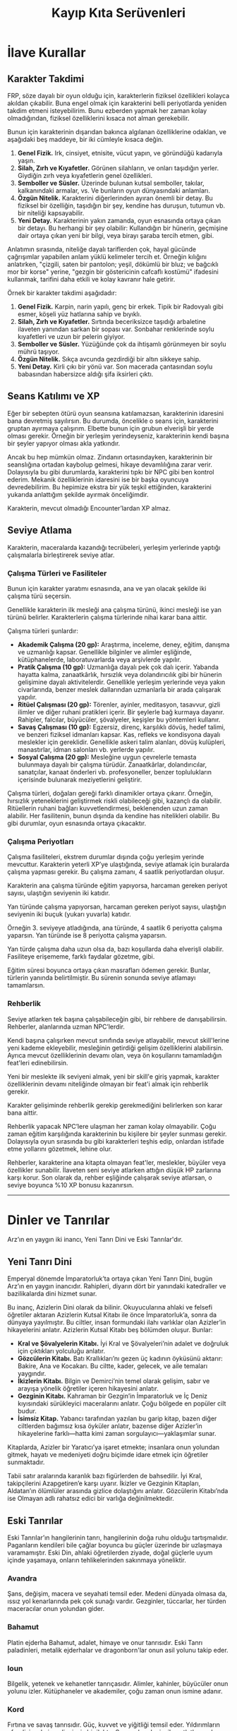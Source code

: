 #+TITLE: Kayıp Kıta Serüvenleri
* İlave Kurallar
** Karakter Takdimi
FRP, söze dayalı bir oyun olduğu için, karakterlerin fiziksel
özellikleri kolayca akıldan çıkabilir. Buna engel olmak için
karakterini belli periyotlarda yeniden takdim etmeni
isteyebilirim. Bunu ezberden yapmak her zaman kolay olmadığından,
fiziksel özelliklerini kısaca not alman gerekebilir.

Bunun için karakterinin dışarıdan bakınca algılanan özelliklerine
odaklan, ve aşağıdaki beş maddeye, bir iki cümleyle kısaca değin.

1. *Genel Fizik.* Irk, cinsiyet, etnisite, vücut yapın, ve göründüğü
   kadarıyla yaşın.
2. *Silah, Zırh ve Kıyafetler.* Görünen silahların, ve onları taşıdığın
   yerler. Giydiğin zırh veya kıyafetlerin genel özellikleri.
3. *Semboller ve Süsler.* Üzerinde bulunan kutsal semboller, takılar,
   kalkanındaki armalar, vs. Ve bunların oyun dünyasındaki anlamları.
4. *Özgün Nitelik.* Karakterini diğerlerinden ayıran önemli bir
   detay. Bu fiziksel bir özelliğin, taşıdığın bir şey, kendine has
   duruşun, tutumun vb. bir niteliği kapsayabilir.
5. *Yeni Detay.* Karakterinin yakın zamanda, oyun esnasında ortaya çıkan
   bir detayı. Bu herhangi bir şey olabilir: Kullandığın bir hünerin,
   geçmişine dair ortaya çıkan yeni bir bilgi, veya birayı şaraba
   tercih etmen, gibi.

Anlatımın sırasında, niteliğe dayalı tariflerden çok, hayal gücünde
çağrışımlar yapabilen anlam yüklü kelimeler tercih et. Örneğin
kılığını anlatırken, "çizgili, saten bir pantolon; yeşil, dökümlü bir
bluz; ve bağcıklı mor bir korse" yerine, "gezgin bir göstericinin
cafcaflı kostümü" ifadesini kullanmak, tarifini daha etkili ve kolay
kavranır hale getirir.

Örnek bir karakter takdimi aşağıdadır:

1. *Genel Fizik.* Karpin, narin yapılı, genç bir erkek. Tipik bir
   Radovyalı gibi esmer, köşeli yüz hatlarına sahip ve bıyıklı.
2. *Silah, Zırh ve Kıyafetler.* Sırtında beceriksizce taşıdığı
   arbaletine ilaveten yanından sarkan bir sopası var. Sonbahar
   renklerinde soylu kıyafetleri ve uzun bir pelerin giyiyor.
3. *Semboller ve Süsler.* Yüzüğünde çok da ihtişamlı görünmeyen bir
   soylu mührü taşıyor.
4. *Özgün Nitelik.* Sıkça avcunda gezdirdiği bir altın sikkeye sahip.
5. *Yeni Detay.* Kirli çıkı bir yönü var. Son macerada çantasından soylu
   babasından habersizce aldığı şifa iksirleri çıktı.
** Seans Katılımı ve XP
Eğer bir sebepten ötürü oyun seansına katılamazsan, karakterinin
idaresini bana devretmiş sayılırsın. Bu durumda, öncelikle o seans
için, karakterini gruptan ayırmaya çalışırım. Elbette bunun için
grubun elverişli bir yerde olması gerekir. Örneğin bir yerleşim
yerindeyseniz, karakterinin kendi başına bir şeyler yapıyor olması
akla yatkındır.

Ancak bu hep mümkün olmaz. Zindanın ortasındayken, karakterinin bir
seanslığına ortadan kaybolup gelmesi, hikaye devamlılığına zarar
verir. Dolayısıyla bu gibi durumlarda, karakterini tıpkı bir NPC gibi
ben kontrol ederim. Mekanik özelliklerinin idaresini ise bir başka
oyuncuya devredebilirim. Bu hepimize ekstra bir yük teşkil ettiğinden,
karakterini yukarıda anlattığım şekilde ayırmak önceliğimdir.

Karakterin, mevcut olmadığı Encounter’lardan XP almaz.
** Seviye Atlama
Karakterin, maceralarda kazandığı tecrübeleri, yerleşim
yerlerinde yaptığı çalışmalarla birleştirerek seviye atlar.
*** Çalışma Türleri ve Fasiliteler
:PROPERTIES:
:UNNUMBERED: notoc
:END:
Bunun için karakter yaratımı esnasında, ana ve yan olacak
şekilde iki çalışma türü seçersin.

Genellikle karakterin ilk mesleği ana çalışma türünü, ikinci
mesleği ise yan türünü belirler. Karakterlerin çalışma
türlerinde nihai karar bana aittir.

Çalışma türleri şunlardır:

- *Akademik Çalışma (20 gp):* Araştırma, inceleme, deney,
  eğitim, danışma ve uzmanlığı kapsar. Genellikle bilginler
  ve alimler eşliğinde, kütüphanelerde, laboratuvarlarda
  veya arşivlerde yapılır.
- *Pratik Çalışma (10 gp):* Uzmanlığa dayalı pek çok dalı
  içerir. Yabanda hayatta kalma, zanaatkârlık, hırsızlık
  veya dolandırıcılık gibi bir hünerin gelişimine dayalı
  aktivitelerdir. Genellikle yerleşim yerlerinde veya yakın
  civarlarında, benzer meslek dallarından uzmanlarla bir
  arada çalışarak yapılır.
- *Ritüel Çalışması (20 gp):* Törenler, ayinler, meditasyon,
  tasavvur, gizli ilimler ve diğer ruhani pratikleri
  içerir. Bir şeylerle bağ kurmaya dayanır. Rahipler,
  falcılar, büyücüler, şövalyeler, keşişler bu yöntemleri
  kullanır.
- *Savaş Çalışması (10 gp):* Egzersiz, direnç, karşılıklı
  dövüş, hedef talimi, ve benzeri fiziksel idmanları
  kapsar. Kas, refleks ve kondisyona dayalı meslekler için
  gereklidir. Genellikle askeri talim alanları, dövüş
  kulüpleri, manastırlar, idman salonları vb. yerlerde
  yapılır.
- *Sosyal Çalışma (20 gp):* Mesleğine uygun çevrelerle
  temasta bulunmaya dayalı bir çalışma
  türüdür. Zanaatkârlar, dolandırıcılar, sanatçılar, kanaat
  önderleri vb. profesyoneller, benzer toplulukların
  içerisinde bulunarak meziyetlerini geliştirir.

Çalışma türleri, doğaları gereği farklı dinamikler ortaya
çıkarır. Örneğin, hırsızlık yeteneklerini geliştirmek riskli
olabileceği gibi, kazançlı da olabilir. Ritüellerin ruhani
bağları kuvvetlendirmesi, beklenenden uzun zaman
alabilir. Her fasilitenin, bunun dışında da kendine has
nitelikleri olabilir. Bu gibi durumlar, oyun esnasında
ortaya çıkacaktır.
*** Çalışma Periyotları 
:PROPERTIES:
:UNNUMBERED: notoc
:END:
Çalışma fasiliteleri, ekstrem durumlar dışında çoğu yerleşim
yerinde mevcuttur. Karakterin yeterli XP’ye ulaştığında,
seviye atlamak için buralarda çalışma yapması gerekir. Bu
çalışma zamanı, 4 saatlik periyotlardan oluşur.

Karakterin ana çalışma türünde eğitim yapıyorsa, harcaman
gereken periyot sayısı, ulaştığın seviyenin iki katıdır.

Yan türünde çalışma yapıyorsan, harcaman gereken periyot
sayısı, ulaştığın seviyenin iki buçuk (yukarı yuvarla)
katıdır.

Örneğin 3. seviyeye atladığında, ana türünde, 4 saatlik 6
periyotta çalışma yaparsın. Yan türünde ise 8 periyotta
çalışma yaparsın.

Yan türde çalışma daha uzun olsa da, bazı koşullarda daha
elverişli olabilir. Fasiliteye erişememe, farklı faydalar
gözetme, gibi.

Eğitim süresi boyunca ortaya çıkan masrafları ödemen
gerekir. Bunlar, türlerin yanında belirtilmiştir. Bu sürenin
sonunda seviye atlamayı tamamlarsın.
*** Rehberlik
:PROPERTIES:
:UNNUMBERED: notoc
:END:
Seviye atlarken tek başına çalışabileceğin gibi, bir rehbere
de danışabilirsin. Rehberler, alanlarında uzman NPC’lerdir.

Kendi başına çalışırken mevcut sınıfında seviye atlayabilir,
mevcut skill'lerine yeni kademe ekleyebilir, mesleğinin
getirdiği gelişim özelliklerini alabilirsin. Ayrıca mevcut
özelliklerinin devamı olan, veya ön koşullarını tamamladığın
feat'leri edinebilirsin.

Yeni bir meslekte ilk seviyeni almak, yeni bir skill'e giriş
yapmak, karakter özelliklerinin devamı niteliğinde olmayan
bir feat'i almak için rehberlik gerekir.

Karakter gelişiminde rehberlik gerekip gerekmediğini
belirlerken son karar bana aittir.

Rehberlik yapacak NPC’lere ulaşman her zaman kolay
olmayabilir. Çoğu zaman eğitim karşılığında karakterinin bu
kişilere bir şeyler sunması gerekir. Dolayısıyla oyun
sırasında bu gibi karakterleri teşhis edip, onlardan
istifade etme yollarını gözetmek, lehine olur.

Rehberler, karakterine ana kitapta olmayan feat'ler,
meslekler, büyüler veya özellikler sunabilir. İlaveten seni
seviye atlarken attığın düşük HP zarlarına karşı korur. Son
olarak da, rehber eşliğinde çalışarak seviye atlarsan, o
seviye boyunca %10 XP bonusu kazanırsın.

------
* Dinler ve Tanrılar
Arz’ın en yaygın iki inancı, Yeni Tanrı Dini ve Eski
Tanrılar'dır.
** Yeni Tanrı Dini
:PROPERTIES:
:UNNUMBERED: notoc
:END:
Emperyal dönemde İmparatorluk’ta ortaya çıkan Yeni Tanrı
Dini, bugün Arz’ın en yaygın inancıdır. Rahipleri, diyarın
dört bir yanındaki katedraller ve bazilikalarda dini hizmet
sunar.

Bu inanç, Azizlerin Dini olarak da bilinir. Okuyucularına
ahlaki ve felsefi öğretiler aktaran Azizlerin Kutsal Kitabı
ile önce İmparatorluk’a, sonra da dünyaya yayılmıştır. Bu
ciltler, insan formundaki ilahı varlıklar olan Azizler’in
hikayelerini anlatır. Azizlerin Kutsal Kitabı beş bölümden
oluşur. Bunlar:

- *Kral ve Şövalyelerin Kitabı.* İyi Kral ve Şövalyeleri’nin
  adalet ve doğruluk için çıktıkları yolculuğu anlatır.
- *Gözcülerin Kitabı.* Batı Krallıkları’nı gezen üç kadının
  öyküsünü aktarır: Bakire, Ana ve Kocakarı. Bu ciltte,
  kader, gelecek, ve aile temaları yaygındır.
- *İkizlerin Kitabı.* Bilgin ve Demirci’nin temel olarak
  gelişim, sabır ve arayışa yönelik öğretiler içeren
  hikayesini anlatır.
- *Gezginin Kitabı.* Kahraman bir Gezgin’in İmparatorluk ve
  İç Deniz kıyısındaki sürükleyici maceralarını
  anlatır. Çoğu bölgede en popüler cilt budur.
- *İsimsiz Kitap.* Yabancı tarafından yazılan bu garip
  kitap, bazen diğer ciltlerden bağımsız kısa öyküler
  anlatır, bazense diğer Azizler’in hikayelerine
  farklı—hatta kimi zaman sorgulayıcı—yaklaşımlar sunar.

Kitaplarda, Azizler bir Yaratıcı’ya işaret etmekte;
insanlara onun yolundan gitmek, hayatı ve medeniyeti doğru
biçimde idare etmek için öğretiler sunmaktadır.

Tabii satır aralarında karanlık bazı figürlerden de
bahsedilir. İyi Kral, takipçilerini Azapgetiren’e karşı
uyarır. İkizler ve Gezginin Kitapları, Aldatan’ın ölümlüler
arasında gizlice dolaştığını anlatır. Gözcülerin Kitabı’nda
ise Olmayan adlı rahatsız edici bir varlığa değinilmektedir.
** Eski Tanrılar
:PROPERTIES:
:UNNUMBERED: notoc
:END:
Eski Tanrılar’ın hangilerinin tanrı, hangilerinin doğa ruhu
olduğu tartışmalıdır. Paganların kendileri bile çağlar
boyunca bu güçler üzerinde bir uzlaşmaya varamamıştır. Eski
Din, ahlaki öğretilerden ziyade, doğal güçlerle uyum içinde
yaşamaya, onların tehlikelerinden sakınmaya yöneliktir.
*** Avandra
Şans, değişim, macera ve seyahati temsil eder. Medeni
dünyada olmasa da, ıssız yol kenarlarında pek çok sunağı
vardır. Gezginler, tüccarlar, her türden maceracılar onun
yolundan gider.
*** Bahamut
Platin ejderha Bahamut, adalet, himaye ve onur
tanrısıdır. Eski Tanrı paladinleri, metalik ejderhalar ve
dragonborn'lar onun asil yolunu takip eder.
*** Ioun
Bilgelik, yetenek ve kehanetler tanrıçasıdır. Alimler,
kahinler, büyücüler onun yolunu izler. Kütüphaneler ve
akademiler, çoğu zaman onun ismine adanır.
*** Kord
Fırtına ve savaş tanrısıdır. Güç, kuvvet ve yiğitliği temsil
eder. Yıldırımların efendisi, vahşi ve dizginsiz bir
ilahtır. Savaşçılar, denizciler, atletler ondan medet umar.
*** Kuzgun Kraliçe
Ölüm tanrısının adı uzun zaman önce unutulmuştur, bugün o
yalnızca Kuzgun Kraliçe adıyla bilinir. Kadere
hükmeder. Aynı zamanda kışı ve ölümlü yaşamın sonunu
sembolize eder. Pek çok yerde, dünyadan göçen ruhlara eşlik
etmesi için ona adaklar adanır.
*** Melora
Yaban diyarlar ve denizlerin tanrıçasıdır. Hem vahşi hayatı,
hem barışçıl doğayı temsil eder. Kolcular, avcılar,
denizciler ona tapar.
*** Pelor
Güneş ve yaz tanrısıdır. Ayrıca zamanın
efendisidir. Karanlığa, acıya ve kötülüğe karşı durmak
isteyenler ona sığınır. Tarım ve bereketi temsil ettiğinden,
insan dünyasındaki en yaygın ilahlardandır.
*** Sehanine
Ay ve sonbahar tanrıçası Sehanine, aldatmaca, gölgeler ve
ilüzyonların ilahıdır. Aşkı, rüyaları ve hayalleri temsil
eder. Gözcüler, hırsızlar ve aşıklar ondan lütuf dilerler.

------
* Oyun Konsepti
/Kayıp Kıta Serüvenleri/ 26 Nisan'da başlayacak, /Dungeons &
Dragons v.3.5/ kural sistemiyle oynanacak bir FRP
oyunudur. Haftalık seanslar şeklinde, altı—on ay arası
sürecektir. Oyunun genel konsepti aşağıdadır.
** Kayıp Senua Kıtası
:PROPERTIES:
:UNNUMBERED: notoc
:END:
Kılıç ve büyünün hüküm sürdüğü kadim Arz dünyasının
güneybatısında Kayıp Senua Kıtası uzanır. Burası balta
girmemiş ormanlar, fırtınalı sahiller ve öfkeli volkanlarla
doludur. Kabileler, ilkel canavarlar ve köklü elemental
güçlere ev sahipliği yapar.

Karanlık Çağ'ın sonunda, bölge kabilelerinin lideri Kraliçe
II. Matari, kolonicilere kıtanın kapılarını açma kararı
verir. Yeni Lejyon'la bir anlaşma imzalar. Buna göre
lejyonerler, kazançlarını Kraliçe'yle paylaşmak şartıyla,
kıtada faaliyet gösterebilecektir. Yeni Lejyon, Arz'ın dört
bir yanından maceracıları, tüccarları, bilginleri ve
zanaatkârları Senua'ya davet eder.

Grup, bu çağrıya kulak verip, sıradan hayatlarını geride
bırakan yabancılar olarak yola başlar. Hepsi kendi
gayelerinin peşindedir. Ancak zamanla birbirlerine
güvenmeyi, ve beraber çalışmayı öğrenirler.
** Mücadele ve Fırsatlar
:PROPERTIES:
:UNNUMBERED: notoc
:END:
İlk görevlerinde, müstakbel maceracıları şans bir araya
getirir. Sonrasında bölgedeki yerleşim yerlerinde başka
macera fırsatları keşfederler. Bunlardan birini kovalamaya
karar verdiklerinde, genellikle bir ön hazırlık yaparak,
gerekli erzaklar ve önemli bilgiler edinirler. Ardından
yerleşim yerinden ayrılıp, yaban doğanın çetin şartlarında
yolculuk ederek macera lokasyonuna ulaşırlar.

Buradaki engelleri ve zorlukları aşarak maceranın ana
hedefini gerçekleştirmeye çalışırlar. Bu, vahşi bir canavarı
avlama, doğal bir bölgeyi keşfetme veya unutulmuş bir
harabeyi araştırma gibi şeyler olabilir.

Hedeflerinde başarılı olsalar da, olmasalar da, yerleşim
yerine dönerler. Burada macerada elde ettikleri kazanımları
değerlendirir, çalışarak seviye atlarlar. Bir yandan da
dinlenip güç toplarlar. Yerleşim yerleri bunlar dışında da
sosyalleşme, bağlantılar kurma, bilgi edinme vb. cazip
imkanlar da sunar. Eninde sonunda yeni bir macera kendini
gösterir, ve döngü tekrar başlar.

Grup kısa sürede koloni bölgesinin mucizeler, tehlikeler ve
sırlarla dolu olduğunu görür. Maceraları esnasında bunları
yavaş yavaş keşfeder, ve bunlarla nasıl başa çıkacağına
karar verir. Eylemleri onları, Yeni Lejyon, kabileler, veya
bölgedeki diğer aktörlerle ortak ya da rakip haline
getirebilir. Nihayetinde bölgenin kaderini belirleyecek
seçimlerin bir parçası olabilirler. Tabii uyanmakta olan
ilkel bir gücün hiddeti altında ezilip gitmezlerse.
** Serüvenin İlk Adımı
:PROPERTIES:
:UNNUMBERED: notoc
:END:
Hikaye başlarken grup Karuga Limanı'nda toplanır. Lejyon
onları Kadim Ruhlar Ormanı kıyısındaki bir oduncu kampını
araştırmak için görevlendirir. Hedef bir süredir
kendilerinden haber alınamayan işçilerin kaderini ortaya
çıkarmaktır. Bölgenin amansız tehlikeleriyle yüzleşmek üzere
vahşi doğaya ilk adımlarını atarlar. Çok geçmeden
karşılarında meşum bir kehanet bulacaklardır:

/Kaynayan denizler ve fokurdayan volkanların içinden/
/Uyanacak ilkel bir güç en korkunç derinlerden./
/Elementler bir kaos ve yıkım seliyle köpürecek/
/Denge ancak gök ve yer birleşince gelecek./

------
* Karakter Yaratımı
/Kayıp Kıta Serüvenleri/ için 19 Nisan Çarşamba saat 18'de
karakter yaratımı yapacağız.

Öncesinde, aşağıdaki seçenekleri değerlendirip iki farklı
karakter konsepti seçmelisin. Bunun için kulağına
eğlenceli gelen, oynamak istediğin bir *ırk*, *meslek* ve
*motivasyon* kombinasyonu belirle.

Örneğin, "İyilik yapmaya çalışan İnsan bir Savaşçı." Veya
"Dwarf, Cleric, Motivasyon: İnancını Yaymak," gibi. Bunu iki
farklı karakter için tekrarla. Ve iki tercihini Çarşamba
gününden önce bana özelden ulaştır.

Herkes tercihlerini gönderdiğinde bunları okuyup
değerlendireceğim. Ve karakterleri birlikte yaratacağız.

(*Önemli Not.* Tercihlerini bu şekilde önden göndermeyen
oyuncular, karakter yaratımında attıkları skor zarlarını
kabiliyetlerine diledikleri gibi yerleştirme hakkından
mahrum kalacaktır.)
** Irklar
:PROPERTIES:
:UNNUMBERED: notoc
:END:
Oyunda seçebileceğin ırklar aşağıdadır:
*** İnsan
İnsanlar, Arz'ın en baskın ırkıdır. Çeşitlilikleri,
adaptasyonları ve hırslarıyla bilinirler. Oyundaki insan
karakterler kolonici veya yerli olabilir.

Örnek isimler:

- Batı Krallıkları:
  * Ander, Desmon, Korven, Stedd, Wilas
  * Doris, Elmira, Hedra, Margot, Trisa
- İmparatorluk:
  * Bato, Cassius, Flavius, Hektor, Marius
  * Cintia, Justina, Iris, Optima, Regina
- Buzyeli: 
  * Gunthar, Ragmar, Sigmund, Torvald, Ulf
  * Freya, Gunhild, Hilda, Ingrid, Svena
- Özgür Şehirler:
  * Anton, Lorenza, Markon, Renzo, Salazar
  * Bella, Cecila, Dona, Luisa, Marena
- Senua: 
  * Atohi, Hemak, Nahotl, Senua, Tenoch
  * Aki, Kenoi, Neke, Samose, Waneha
*** Cüce
Cüceler, dağlardaki görkemli maden-kentlerinde yaşayan,
tıknaz ve babayiğit bir halktır. Sıkı çalışmaları,
materyalist yapıları ve dirençleriyle bilinirler.
Huysuzlukları ve inatları meşhurdur. Zor dost edinirler,
düşmanlarını ise asla unutmazlar.

Örnek isimler:

- Angmar, Barkus, Magnar, Rurik, Tordek, Ungrim
- Agna, Bianka, Katlin, Mael, Orla, Thurisa
*** Elf
Mağrur ve zarif elfler, kadim ve uzun ömürlü bir
halktır. Dışa kapalı bir yaşam sürerler. Dövüş, müzik,
sanat, sihir gibi meziyet isteyen şeylere büyük saygı
duyarlar. Gezgin ruhlu elf maceracılar, bazen gizli
ormanlarından ayrılıp insan diyarlarına göç eder.

Örnek isimler:

- Benweth, Elros, Gerthas, Quarion, Sindel
- Amarys, Caelynn, Elrosine, Mirena, Quelenna
*** Buçukluk
Buçukluklar, küçük, dostane, ve becerikli bir
halktır. İnsanlarla iç içe yaşarlar. Sinsilik ve
meraktaki namları, çok da temelsiz değildir. Yuva
sıcaklığına düşkün olsalar da, çoğu maceraperest bir ruh
taşır, ve hayatının bir noktasında yollara düşer.

Örnek isimler:

- Arn, Finn, Milo, Peryn, Reed, Rhent
- Bree, Dori, Fara, Merla, Oona, Tess
*** Genasi
Damarlarında elemental varlıkların kanını taşıyan genasiler,
Senua'da yaygındır. Hava, su, toprak ve ateş olmak üzere
dört türleri vardır.

Fiziken insanlara benzeseler de çarpıcı farklar
taşırlar. Bunlar element niteliklerine göre değişir: Alev
alev yanan gözler, su altındaymışçasına dalganan saçlar,
daima hafif bir esinti taşıma, veya kayaları andıran bir
cilt gibi.

Karakterleri de taşıdıkları elemente göre şekillenir: Ateş
genasileri genelde enerjik ve öfkelidir, su genasileri
duygusal ve empatik olur, hava genasileri uçarı ve
savruktur, toprak genasileri oturaklı ve ağır kanlıdır,
gibi.

Genasiler genelde Senua adları kullanır. Kimileri takma
isimler tercih edebilir. Örneğin:

- Alaz, Duman, Köz, Mısra, Opal, Poyraz, Zefir

(Genasi statları /Forgotten Realms Campaign Setting/
s.19'dadır.)
#+LATEX: \clearpage
** Meslekler
:PROPERTIES:
:UNNUMBERED: notoc
:END:
Oyunda seçebileceğin meslekler aşağıdadır:
*** Barbarian
Arz'ın vahşi toprakları, pek çok barbar kabilesine ev
sahipliği yapar. Bunların gözü kara dövüşçüleri, bazen
halkını geride bırakıp maceraya atılır. Barbarlar
hiddetlerini bir silah gibi kullanır. 
*** Bard
Bazı ozanlar, yolculukları esnasında kadim fey büyülerinin
sırlarını keşfeder. Bu karizmatik maceracılar; güzel söz,
hikaye ve şarkının gücüyle, yılanı deliğinden çıkarır.
*** Cleric
İmparatorluk’un Yeni Tanrı inancı, Arz’ın en yaygın
dinlerindendir. Rahipler, bu yolda iman ve cesaretle
savaşan, ilahi büyü gücüyle donanmış maceracılardır. Çoğu
inancının doğrularını yaymak için yola düşer.
*** Druid
Druidler Eski Tanrılar’ın yolundan giderek onların
büyülerini öğrenen pagan rahipleridir. Öğretileri ahlaki
tutumlar içermez; onun yerine tabiat güçlerinin düzeniyle
uyumlu şekilde yaşamayı hedefler.
*** Fighter
Savaşçılar, dövüş ve muharebe tekniklerinde uzmanlaşmış
maceracılardır. Güç ve dirençleriyle bilinirler. Kayıp Kıta,
canavarlarla ön saflarda cenk etmeye talip gözüpek
savaşçılara cazip fırsatlar sunar.
*** Paladin
Yeni Tanrı Dini'nin bazı şövalyeleri, Azizler'in
mucizeleriyle kutsanır. Bu mukaddes savaşçılar, diyarı gezip
kötülükle savaşmaya ant içerler. Soyluluk, dürüstlük ve
cesaretleriyle çevresindekilere ilham verirler.
*** Ranger
Kolcular, yaban diyarlarda kötülük ve kaosa geçit vermeyen,
çetin kaşiflerdir. En zorlu doğa koşullarında bile hayatta
kalabilirler. Eski Tanrılar’ın izinden giderek, zamanla
onların büyülerini öğrenirler.
*** Rogue
Hırsızlar ve serseriler; hüner, gizlilik ve aldatmacayla
yolunu bulur. Kurnazlıkları ve türlü maharetlerleriyle her
zorluğa karşı bir çare bulabilirler. Senua, onlar için eşsiz
bir hazine avı şansıdır.
*** Sorcerer
Kimi maceracıların büyü yapmak için büyü kitaplarına veya
hocalara ihtiyacı yoktur. Efsuncular büyünün gücünü
kanlarında taşır. Gizli sanatlara içten gelen bir yetenekle
hükmederek engelleri aşarlar.
*** Wizard
Büyücüler, uzun yıllar süren çalışmalar sonucu büyünün gizli
ilmine vakıf olmuş maceracılardır. Kayıp Kıta, elemental
güçleri ve unutulmuş sırlarıyla, bu kurnaz alimleri kendine
çeker.
** Motivasyonlar
:PROPERTIES:
:UNNUMBERED: notoc
:END:
Motivasyon, karakterinin neden maceralara atıldığını
gösterir. Bazı örnek motivasyonlar aşağıdadır:

1. İyilik Yapmak
2. Başkalarına Yardım Etmek
3. Becerini Kanıtlamak
4. Şan-şöhret Kazanmak
5. Zengin Olmak
6. Yeteneklerinde Ustalaşmak
7. Zaferler Kazanmak
8. Adaleti Sağlamak
9. Vazifeni Yapmak
10. Hakikati Keşfetmek
11. Güç Kazanmak
12. Bilgi Biriktirmek
13. Kaderini Gerçekleştirmek
14. Can Sıkıntını Gidermek
15. Statü Kazanmak
16. İnancını Yaymak
17. Kaos Yaratmak
18. Öfkeni Yatıştırmak
19. Seyahat Tutkunu Tatmin Etmek
20. İntikam Alma
